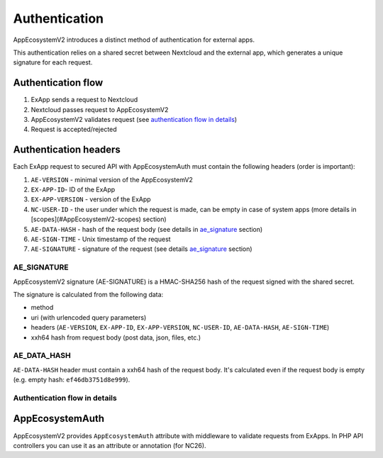 Authentication
==============

AppEcosystemV2 introduces a distinct method of authentication for external apps.

This authentication relies on a shared secret between Nextcloud and the external app, which generates a unique signature for each request.

Authentication flow
^^^^^^^^^^^^^^^^^^^

1. ExApp sends a request to Nextcloud
2. Nextcloud passes request to AppEcosystemV2
3. AppEcosystemV2 validates request (see `authentication flow in details`_)
4. Request is accepted/rejected

.. mermaid::

	sequenceDiagram
    	participant ExApp
    	box Nextcloud
			participant Nextcloud
			participant AppEcosystemV2
		end
    	ExApp->>+Nextcloud: Request to API
    	Nextcloud->>+AppEcosystemV2: Validate request
    	AppEcosystemV2-->>-Nextcloud: Request accepted/rejected
    	Nextcloud-->>-ExApp: Response (200/401)


Authentication headers
^^^^^^^^^^^^^^^^^^^^^^

Each ExApp request to secured API with AppEcosystemAuth must contain the following headers (order is important):

1. ``AE-VERSION`` - minimal version of the AppEcosystemV2
2. ``EX-APP-ID``- ID of the ExApp
3. ``EX-APP-VERSION`` - version of the ExApp
4. ``NC-USER-ID`` - the user under which the request is made, can be empty in case of system apps (more details in [scopes](#AppEcosystemV2-scopes) section)
5. ``AE-DATA-HASH`` - hash of the request body (see details in `ae_signature`_ section)
6. ``AE-SIGN-TIME`` - Unix timestamp of the request
7. ``AE-SIGNATURE`` - signature of the request (see details `ae_signature`_ section)


AE_SIGNATURE
************

AppEcosystemV2 signature (AE-SIGNATURE) is a HMAC-SHA256 hash of the request signed with the shared secret.

The signature is calculated from the following data:

* method
* uri (with urlencoded query parameters)
* headers (``AE-VERSION``, ``EX-APP-ID``, ``EX-APP-VERSION``, ``NC-USER-ID``, ``AE-DATA-HASH``, ``AE-SIGN-TIME``)
* xxh64 hash from request body (post data, json, files, etc.)

AE_DATA_HASH
************

``AE-DATA-HASH`` header must contain a xxh64 hash of the request body.
It's calculated even if the request body is empty (e.g. empty hash: ``ef46db3751d8e999``).


Authentication flow in details
******************************

.. mermaid::
	:zoom:

	sequenceDiagram
		autonumber
		participant ExApp
		box Nextcloud
			participant Nextcloud
			participant AppEcosystemV2
		end
		ExApp->>+Nextcloud: Request to API
		Nextcloud->>Nextcloud: Check if AE-SIGNATURE header exists
		Nextcloud-->>ExApp: Reject if AE-SIGNATURE header not exists
		Nextcloud->>Nextcloud: Check if AppEcosystemV2 enabled
		Nextcloud-->>ExApp: Reject if AppEcosystemV2 not enabled
		Nextcloud->>+AppEcosystemV2: Validate request
		AppEcosystemV2-->>AppEcosystemV2: Check if ExApp exists and enabled
		AppEcosystemV2-->>Nextcloud: Reject if ExApp not exists or disabled
		AppEcosystemV2-->>AppEcosystemV2: Check if ExApp version changed
		AppEcosystemV2-->>AppEcosystemV2: Validate AE-SIGN-TIME
		AppEcosystemV2-->>Nextcloud: Reject if sign time diff > 5 min
		AppEcosystemV2-->>AppEcosystemV2: Generate and validate AE-SIGNATURE
		AppEcosystemV2-->>Nextcloud: Reject if signature not match
		AppEcosystemV2-->>AppEcosystemV2: Validate AE-DATA-HASH
		AppEcosystemV2-->>Nextcloud: Reject if data hash not match
		AppEcosystemV2-->>AppEcosystemV2: Check API scope
		AppEcosystemV2-->>Nextcloud: Reject if API scope not match
		AppEcosystemV2-->>AppEcosystemV2: Check if user interacted with ExApp
		AppEcosystemV2-->>Nextcloud: Reject if user has not interacted with ExApp (attempt to bypass user)
		AppEcosystemV2-->>AppEcosystemV2: Check if user is not empty and active
		AppEcosystemV2-->>Nextcloud: Set active user
		AppEcosystemV2->>-Nextcloud: Request accepted/rejected
		Nextcloud->>-ExApp: Response (200/401)


AppEcosystemAuth
^^^^^^^^^^^^^^^^

AppEcosystemV2 provides ``AppEcosystemAuth`` attribute with middleware to validate requests from ExApps.
In PHP API controllers you can use it as an attribute or annotation (for NC26).
